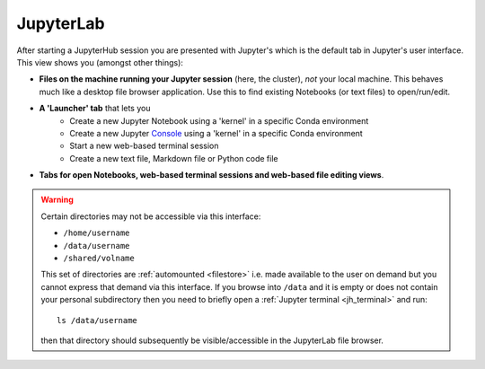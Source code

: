 .. _jh_jupyterlab: 

JupyterLab
==========

After starting a JupyterHub session
you are presented with Jupyter's 
which is the default tab in Jupyter's user interface.  
This view shows you (amongst other things):

* **Files on the machine running your Jupyter session** (here, the cluster), *not* your local machine.  This behaves much like a desktop file browser application.  Use this to find existing Notebooks (or text files) to open/run/edit.
* **A 'Launcher' tab** that lets you 
   * Create a new Jupyter Notebook using a 'kernel' in a specific Conda environment 
   * Create a new Jupyter `Console <https://jupyterlab.readthedocs.io/en/stable/user/code_console.html>`__ using a 'kernel' in a specific Conda environment 
   * Start a new web-based terminal session
   * Create a new text file, Markdown file or Python code file
* **Tabs for open Notebooks, web-based terminal sessions and web-based file editing views**.

.. image:: /images/jupyterhub/sharc-jh-main-nb-svr-interface.png
   :align: center
   :alt: JupyterLab interface

.. _jh_automount_issue:

.. warning:: 

   Certain directories may not be accessible via this interface:

   * ``/home/username``
   * ``/data/username``
   * ``/shared/volname``

   This set of directories are :ref:`automounted <filestore>` 
   i.e. made available to the user on demand
   but you cannot express that demand via this interface.
   If you browse into ``/data`` and it is empty or does not contain your personal subdirectory 
   then you need to briefly open a :ref:`Jupyter terminal <jh_terminal>` and 
   run: ::

      ls /data/username

   then that directory should subsequently be visible/accessible in the JupyterLab file browser.
